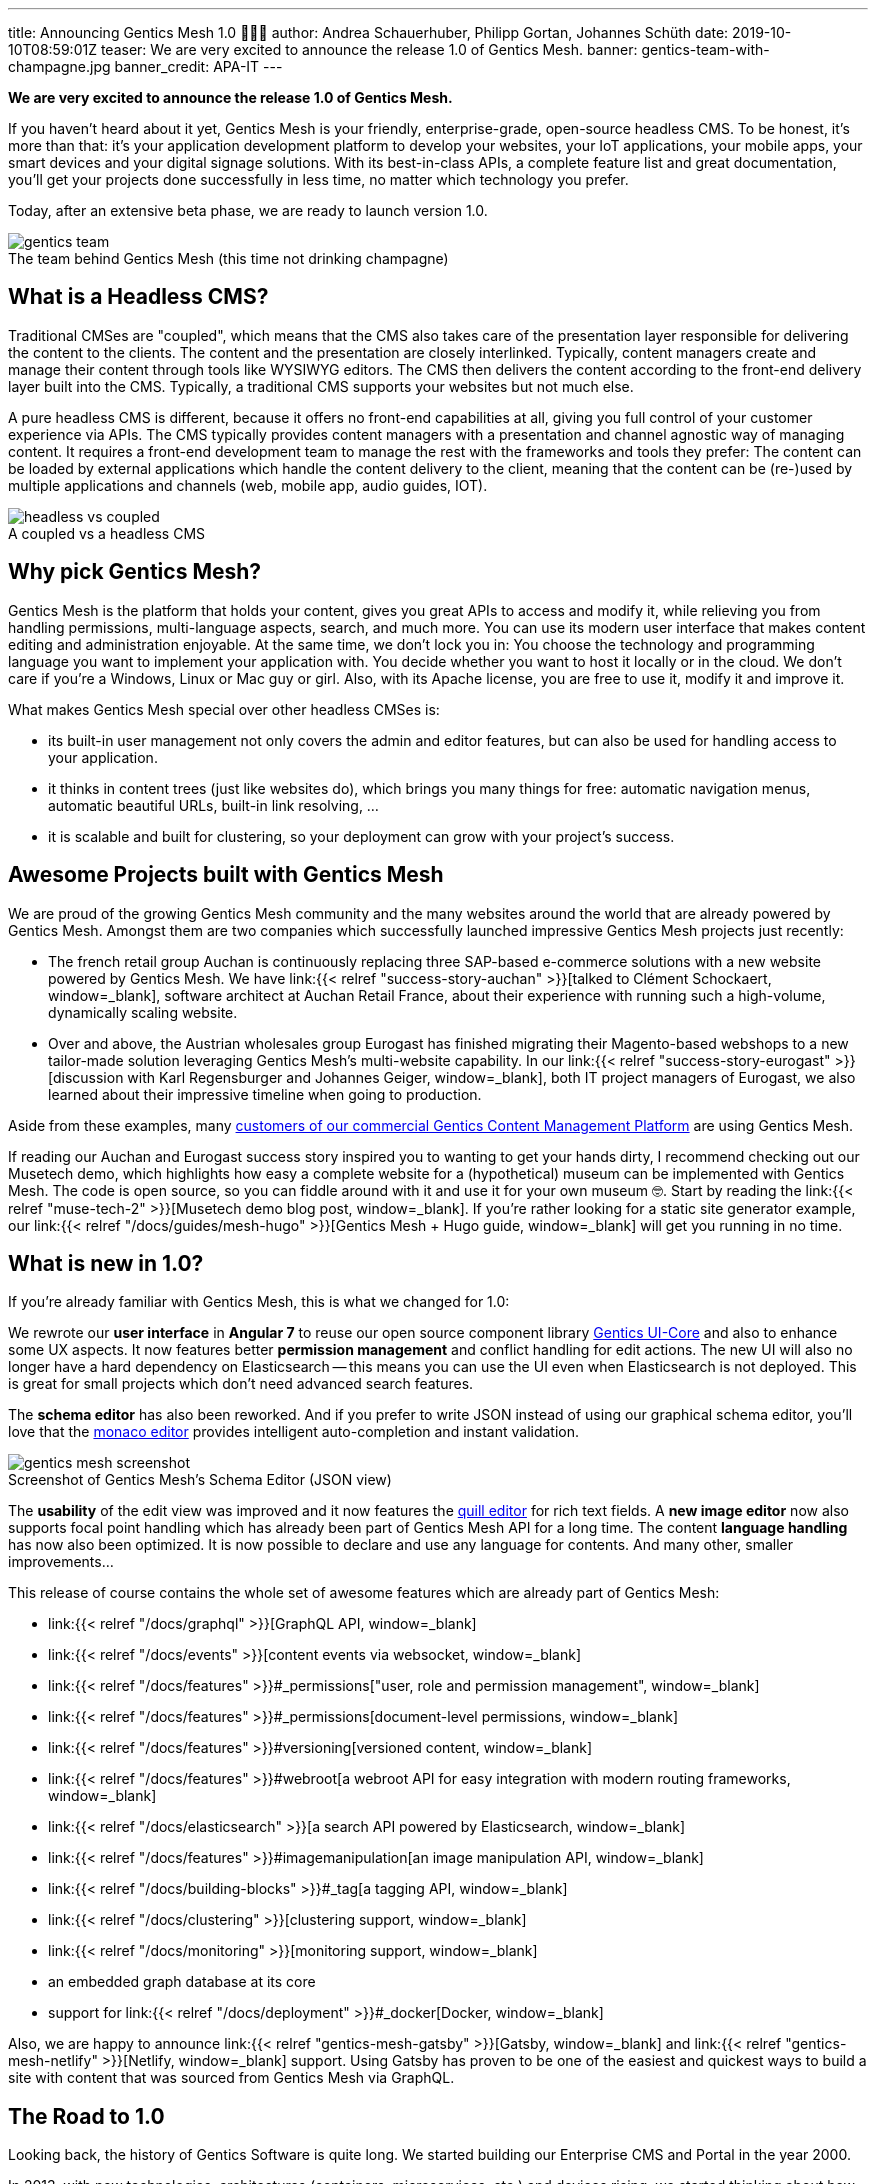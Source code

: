 ---
title: Announcing Gentics Mesh 1.0 🎉🎉🎉
author: Andrea Schauerhuber, Philipp Gortan, Johannes Schüth
date: 2019-10-10T08:59:01Z
teaser: We are very excited to announce the release 1.0 of Gentics Mesh.
banner: gentics-team-with-champagne.jpg
banner_credit: APA-IT
---

:icons: font
:figure-caption!:
:toc:


*We are very excited to announce the release 1.0 of Gentics Mesh.*

If you haven't heard about it yet, Gentics Mesh is your friendly, enterprise-grade, open-source headless CMS.
To be honest, it's more than that: it's your application development platform to develop your websites, your IoT applications, your mobile apps, your smart devices and your digital signage solutions.
With its best-in-class APIs, a complete feature list and great documentation, you'll get your projects done successfully in less time, no matter which technology you prefer.

Today, after an extensive beta phase, we are ready to launch version 1.0.

.The team behind Gentics Mesh (this time not drinking champagne)
image::gentics-team.jpg[role="img-responsive"]

== What is a Headless CMS?

Traditional CMSes are "coupled", which means that the CMS also takes care of the presentation layer responsible for delivering the content to the clients.
The content and the presentation are closely interlinked. Typically, content managers create and manage their content through tools like WYSIWYG editors.
The CMS then delivers the content according to the front-end delivery layer built into the CMS. Typically, a traditional CMS supports your websites but not much else.

A pure headless CMS is different, because it offers no front-end capabilities at all, giving you full control of your customer experience via APIs.
The CMS typically provides content managers with a presentation and channel agnostic way of managing content.
It requires a front-end development team to manage the rest with the frameworks and tools they prefer:
The content can be loaded by external applications which handle the content delivery to the client, meaning that the content can be (re-)used by multiple applications and channels (web, mobile app, audio guides, IOT).

.A coupled vs a headless CMS
image::headless-vs-coupled.png[role="img-responsive"]

== Why pick Gentics Mesh?

Gentics Mesh is the platform that holds your content, gives you great APIs to access and modify it, while relieving you from handling permissions, multi-language aspects, search, and much more.
You can use its modern user interface that makes content editing and administration enjoyable.
At the same time, we don't lock you in: You choose the technology and programming language you want to implement your application with.
You decide whether you want to host it locally or in the cloud.
We don't care if you're a Windows, Linux or Mac guy or girl.
Also, with its Apache license, you are free to use it, modify it and improve it.

What makes Gentics Mesh special over other headless CMSes is:

* its built-in user management not only covers the admin and editor features, but can also be used for handling access to your application.
* it thinks in content trees (just like websites do), which brings you many things for free: automatic navigation menus, automatic beautiful URLs, built-in link resolving, ...
* it is scalable and built for clustering, so your deployment can grow with your project's success.

== Awesome Projects built with Gentics Mesh

We are proud of the growing Gentics Mesh community and the many websites around the world that are already powered by Gentics Mesh.
Amongst them are two companies which successfully launched impressive Gentics Mesh projects just recently:

* The french retail group Auchan is continuously replacing three SAP-based e-commerce solutions with a new website powered by Gentics Mesh.
We have link:{{< relref "success-story-auchan" >}}[talked to Clément Schockaert, window=_blank], software architect at Auchan Retail France, about their experience with running such a high-volume, dynamically scaling website.
* Over and above, the Austrian wholesales group Eurogast has finished migrating their Magento-based webshops to a new tailor-made solution leveraging Gentics Mesh's multi-website capability.
In our link:{{< relref "success-story-eurogast" >}}[discussion with Karl Regensburger and Johannes Geiger, window=_blank], both IT project managers of Eurogast, we also learned about their impressive timeline when going to production.

Aside from these examples, many link:https://www.gentics.com/genticscms/references.en.html[customers of our commercial Gentics Content Management Platform, window=_blank] are using Gentics Mesh.

If reading our Auchan and  Eurogast success story inspired you to wanting to get your hands dirty, I recommend checking out our Musetech demo, which highlights how easy a complete website for a (hypothetical) museum can be implemented with Gentics Mesh.
The code is open source, so you can fiddle around with it and use it for your own museum 🤓.
Start by reading the link:{{< relref "muse-tech-2" >}}[Musetech demo blog post, window=_blank].
If you're rather looking for a static site generator example, our link:{{< relref "/docs/guides/mesh-hugo" >}}[Gentics Mesh + Hugo guide, window=_blank] will get you running in no time.

== What is new in 1.0?

If you're already familiar with Gentics Mesh, this is what we changed for 1.0:

We rewrote our *user interface* in *Angular 7* to reuse our open source component library link:https://gentics.github.io/gentics-ui-core/[Gentics UI-Core, window=_blank] and also to enhance some UX aspects.
It now features better *permission management* and conflict handling for edit actions.
The new UI will also no longer have a hard dependency on Elasticsearch -- this means you can use the UI even when Elasticsearch is not deployed.
This is great for small projects which don't need advanced search features.

The *schema editor* has also been reworked.
And if you prefer to write JSON instead of using our graphical schema editor, you'll love that the link:https://microsoft.github.io/monaco-editor/[monaco editor, window=_blank] provides intelligent auto-completion and instant validation.

.Screenshot of Gentics Mesh's Schema Editor (JSON view)
image::gentics-mesh-screenshot.png[role="img-responsive"]

The *usability* of the edit view was improved and it now features the link:https://quilljs.com/[quill editor, window=_blank] for rich text fields.
A *new image editor* now also supports focal point handling which has already been part of Gentics Mesh API for a long time.
The content *language handling* has now also been optimized.
It is now possible to declare and use any language for contents.
And many other, smaller improvements...

This release of course contains the whole set of awesome features which are already part of Gentics Mesh:

* link:{{< relref "/docs/graphql" >}}[GraphQL API, window=_blank]
* link:{{< relref "/docs/events" >}}[content events via websocket, window=_blank]
* link:{{< relref "/docs/features" >}}#_permissions["user, role and permission management", window=_blank]
* link:{{< relref "/docs/features" >}}#_permissions[document-level permissions, window=_blank]
* link:{{< relref "/docs/features" >}}#versioning[versioned content, window=_blank]
* link:{{< relref "/docs/features" >}}#webroot[a webroot API for easy integration with modern routing frameworks, window=_blank]
* link:{{< relref "/docs/elasticsearch" >}}[a search API powered by Elasticsearch, window=_blank]
* link:{{< relref "/docs/features" >}}#imagemanipulation[an image manipulation API, window=_blank]
* link:{{< relref "/docs/building-blocks" >}}#_tag[a tagging API, window=_blank]
* link:{{< relref "/docs/clustering" >}}[clustering support, window=_blank]
* link:{{< relref "/docs/monitoring" >}}[monitoring support, window=_blank]
* an embedded graph database at its core
* support for link:{{< relref "/docs/deployment" >}}#_docker[Docker, window=_blank]

Also, we are happy to announce link:{{< relref "gentics-mesh-gatsby" >}}[Gatsby, window=_blank] and link:{{< relref "gentics-mesh-netlify" >}}[Netlify, window=_blank] support.
Using Gatsby has proven to be one of the easiest and quickest ways to build a site with content that was sourced from Gentics Mesh via GraphQL.

== The Road to 1.0

Looking back, the history of Gentics Software is quite long. We started building our Enterprise CMS and Portal in the year 2000.

In 2013, with new technologies, architectures (containers, microservices, etc.) and devices rising, we started thinking about how content management systems will look like in the future.
So we started a project with an early evaluation phase which went well into 2014.
At that point we settled on using Vert.x to build the core of Gentics Mesh.
We saw a few others jumping on the concept of api-first CMS.

Two years later we went open source and continued to add features and increase stability.
Around that time, we made Gentics Mesh a part of the link:https://www.gentics.com/genticscms/The_hybrid_GENTICS_content_management_platform.html[Gentics Content Management Plattform, window=_blank] -- a hybrid CMS architecture that combines a traditional page-centric CMS with a headless one.
This means you can "go headless" when you have to, while your content managers create digital experiences with WYSIWYG tools as usual.

We battle-tested the software for several years in production, and also re-implemented the parts that didn't live up to our expectations.
Today, almost 5 years later, after 6300 commits, and 650+ issues worked on by 25 contributers, and in particular with the complete rewrite of the user interface, we proudly release Gentics Mesh 1.0.

You can find a timeline of our journey towards 1.0 in our link:{{< relref "gentics-mesh-history" >}}["5 years of Gentics Mesh", window=_blank] blog post.

== What's next?

Our roadmap doesn't end here!
For the next months, we will focus our development on extending the usefulness of the GraphQL API.
Both REST and GraphQL APIs will see improvements regarding content branching and versioning.
Then, we'll make backup & restore easier in production environments and continue our efforts in the area of performance and stability.

== Like what you heard?

If you like Gentics Mesh, let us know by ⭐ing it on link:https://github.com/gentics/mesh[Github, window=_blank]!
Then, if you subscribe to our link:#newsletter[newsletter], we'll occasionally send you updates.
Finally, of course, we are on link:https://twitter.com/genticsmesh[twitter, window=_blank] too!
If you want to get in contact with us, you can either reach us in our link:https://gitter.im/gentics/mesh[gitter chat, window=_blank] or you can post your questions on link:https://stackoverflow.com/questions/tagged/gentics-mesh[stackoverflow, window=_blank].
